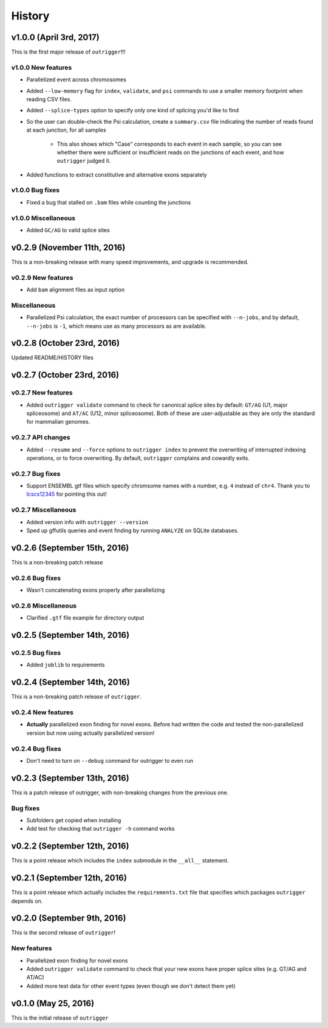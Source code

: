 .. :changelog:

History
=======

v1.0.0 (April 3rd, 2017)
------------------------

This is the first major release of ``outrigger``!!!

v1.0.0 New features
~~~~~~~~~~~~~~~~~~~

- Parallelized event across chromosomes
- Added ``--low-memory`` flag for ``index``, ``validate``, and ``psi`` commands
  to use a smaller memory footprint when reading CSV files.
- Added ``--splice-types`` option to specify only one kind of splicing you'd
  like to find
- So the user can double-check the Psi calculation, create a ``summary.csv``
  file indicating the number of reads found at each junction, for all samples
    - This also shows which "Case" corresponds to each event in each sample, so
      you can see whether there were sufficient or insufficient reads on the
      junctions of each event, and how ``outrigger`` judged it.
- Added functions to extract constitutive and alternative exons separately

v1.0.0 Bug fixes
~~~~~~~~~~~~~~~~

- Fixed a bug that stalled on ``.bam`` files while counting the junctions

v1.0.0 Miscellaneous
~~~~~~~~~~~~~~~~~~~~

- Added ``GC/AG`` to valid splice sites


v0.2.9 (November 11th, 2016)
----------------------------

This is a non-breaking release with many speed improvements, and upgrade is
recommended.


v0.2.9 New features
~~~~~~~~~~~~~~~~~~~

- Add ``bam`` alignment files as input option


Miscellaneous
~~~~~~~~~~~~~

- Parallelized Psi calculation, the exact number of processors can be specified
  with ``--n-jobs``, and by default, ``--n-jobs`` is ``-1``, which means use as
  many processors as are available.


v0.2.8 (October 23rd, 2016)
---------------------------

Updated README/HISTORY files


v0.2.7 (October 23rd, 2016)
---------------------------

v0.2.7 New features
~~~~~~~~~~~~~~~~~~~

- Added ``outrigger validate`` command to check for canonical splice sites
  by default: ``GT/AG`` (U1, major spliceosome) and ``AT/AC``
  (U12, minor spliceosome). Both of these are user-adjustable as they are only
  the standard for mammalian genomes.

v0.2.7 API changes
~~~~~~~~~~~~~~~~~~

- Added ``--resume`` and ``--force`` options to ``outrigger index`` to prevent
  the overwriting of interrupted indexing operations, or to force overwriting.
  By default, ``outrigger`` complains and cowardly exits.

v0.2.7 Bug fixes
~~~~~~~~~~~~~~~~

- Support ENSEMBL gtf files which specify chromsome names with a number, e.g.
  ``4`` instead of ``chr4``. Thank you to lcscs12345_ for pointing this out!

v0.2.7 Miscellaneous
~~~~~~~~~~~~~~~~~~~~

- Added version info with ``outrigger --version``
- Sped up gffutils queries and event finding by running ``ANALYZE`` on SQLite
  databases.


.. _lcscs12345: https://github.com/lcscs12345


v0.2.6 (September 15th, 2016)
-----------------------------

This is a non-breaking patch release

v0.2.6 Bug fixes
~~~~~~~~~~~~~~~~

- Wasn't concatenating exons properly after parallelizing


v0.2.6 Miscellaneous
~~~~~~~~~~~~~~~~~~~~

- Clarified ``.gtf`` file example for directory output



v0.2.5 (September 14th, 2016)
-----------------------------


v0.2.5 Bug fixes
~~~~~~~~~~~~~~~~

- Added ``joblib`` to requirements


v0.2.4 (September 14th, 2016)
-----------------------------

This is a non-breaking patch release of ``outrigger``.

v0.2.4 New features
~~~~~~~~~~~~~~~~~~~

- **Actually** parallelized exon finding for novel exons. Before had written the code and tested the non-parallelized version but now using actually parallelized version!


v0.2.4 Bug fixes
~~~~~~~~~~~~~~~~

- Don't need to turn on ``--debug`` command for outrigger to even run



v0.2.3 (September 13th, 2016)
-----------------------------

This is a patch release of outrigger, with non-breaking changes from the
previous one.


Bug fixes
~~~~~~~~~

- Subfolders get copied when installing
- Add test for checking that ``outrigger -h`` command works


v0.2.2 (September 12th, 2016)
-----------------------------

This is a point release which includes the ``index`` submodule in the ``__all__`` statement.


v0.2.1 (September 12th, 2016)
-----------------------------

This is a point release which actually includes the ``requirements.txt`` file that specifies which packages ``outrigger`` depends on.


v0.2.0 (September 9th, 2016)
----------------------------

This is the second release of ``outrigger``!

New features
~~~~~~~~~~~~

- Parallelized exon finding for novel exons
- Added ``outrigger validate`` command to check that your new exons have proper splice sites (e.g. GT/AG and AT/AC)
- Added more test data for other event types (even though we don't detect them yet)


v0.1.0 (May 25, 2016)
---------------------

This is the initial release of ``outrigger``
